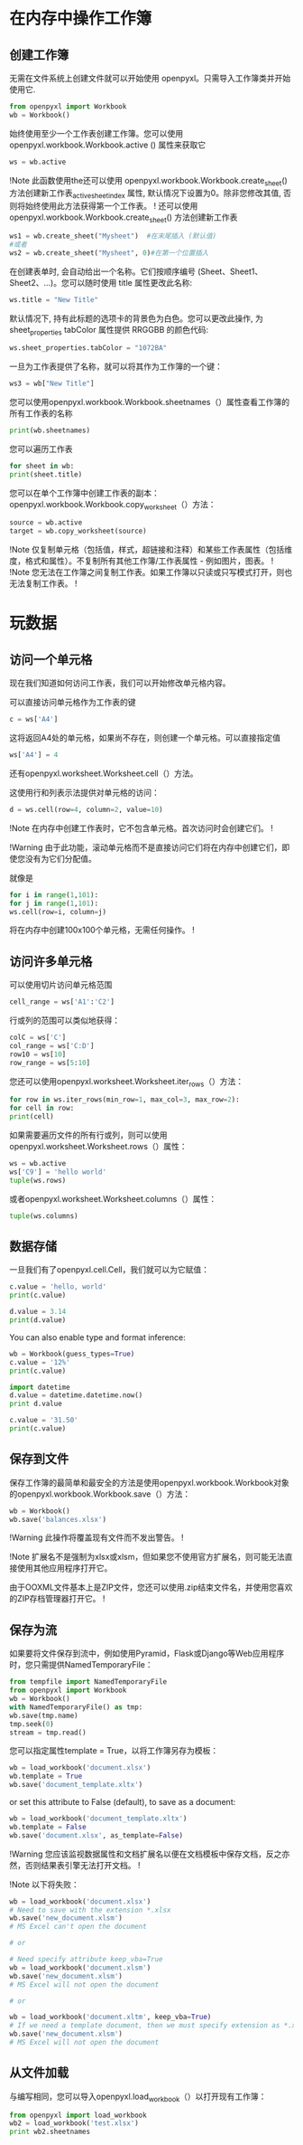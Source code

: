 * 在内存中操作工作簿
** 创建工作簿
无需在文件系统上创建文件就可以开始使用 openpyxl。只需导入工作簿类并开始使用它.
#+BEGIN_SRC Python
from openpyxl import Workbook
wb = Workbook()
#+END_SRC
始终使用至少一个工作表创建工作簿。您可以使用 openpyxl.workbook.Workbook.active () 属性来获取它
#+BEGIN_SRC Python
ws = wb.active
#+END_SRC
!Note
此函数使用the还可以使用 openpyxl.workbook.Workbook.create_sheet() 方法创建新工作表_active_sheet_index 属性, 默认情况下设置为0。除非您修改其值, 否则将始终使用此方法获得第一个工作表。
!
还可以使用 openpyxl.workbook.Workbook.create_sheet() 方法创建新工作表
#+BEGIN_SRC Python
ws1 = wb.create_sheet("Mysheet")  #在末尾插入 (默认值)
#或者
ws2 = wb.create_sheet("Mysheet", 0)#在第一个位置插入
#+END_SRC
在创建表单时, 会自动给出一个名称。它们按顺序编号 (Sheet、Sheet1、Sheet2、...)。您可以随时使用 title 属性更改此名称:
#+BEGIN_SRC Python
ws.title = "New Title"
#+END_SRC
默认情况下, 持有此标题的选项卡的背景色为白色。您可以更改此操作, 为 sheet_properties tabColor 属性提供 RRGGBB 的颜色代码:
#+BEGIN_SRC Python
ws.sheet_properties.tabColor = "1072BA"
#+END_SRC
一旦为工作表提供了名称，就可以将其作为工作簿的一个键：
#+BEGIN_SRC Python
ws3 = wb["New Title"]
#+END_SRC
您可以使用openpyxl.workbook.Workbook.sheetnames（）属性查看工作簿的所有工作表的名称
#+BEGIN_SRC Python
print(wb.sheetnames)
#+END_SRC
您可以遍历工作表
#+BEGIN_SRC Python
for sheet in wb:
print(sheet.title)
#+END_SRC
您可以在单个工作簿中创建工作表的副本：
openpyxl.workbook.Workbook.copy_worksheet（）方法：
#+BEGIN_SRC Python
source = wb.active
target = wb.copy_worksheet(source)
#+END_SRC
!Note
仅复制单元格（包括值，样式，超链接和注释）和某些工作表属性（包括维度，格式和属性）。不复制所有其他工作簿/工作表属性 - 例如图片，图表。
!
!Note
您无法在工作簿之间复制工作表。如果工作簿以只读或只写模式打开，则也无法复制工作表。
!
* 玩数据
** 访问一个单元格
现在我们知道如何访问工作表，我们可以开始修改单元格内容。

可以直接访问单元格作为工作表的键
#+BEGIN_SRC Python
c = ws['A4']
#+END_SRC
这将返回A4处的单元格，如果尚不存在，则创建一个单元格。可以直接指定值
#+BEGIN_SRC Python
ws['A4'] = 4
#+END_SRC
还有openpyxl.worksheet.Worksheet.cell（）方法。

这使用行和列表示法提供对单元格的访问：
#+BEGIN_SRC Python
d = ws.cell(row=4, column=2, value=10)
#+END_SRC
!Note
在内存中创建工作表时，它不包含单元格。首次访问时会创建它们。
!

!Warning
由于此功能，滚动单元格而不是直接访问它们将在内存中创建它们，即使您没有为它们分配值。

就像是
#+BEGIN_SRC Python
for i in range(1,101):
for j in range(1,101):
ws.cell(row=i, column=j)
#+END_SRC
将在内存中创建100x100个单元格，无需任何操作。
!
** 访问许多单元格

可以使用切片访问单元格范围
#+BEGIN_SRC Python
cell_range = ws['A1':'C2']
#+END_SRC
行或列的范围可以类似地获得：
#+BEGIN_SRC Python
colC = ws['C']
col_range = ws['C:D']
row10 = ws[10]
row_range = ws[5:10]
#+END_SRC
您还可以使用openpyxl.worksheet.Worksheet.iter_rows（）方法：
#+BEGIN_SRC Python
for row in ws.iter_rows(min_row=1, max_col=3, max_row=2):
for cell in row:
print(cell)
#+END_SRC
如果需要遍历文件的所有行或列，则可以使用openpyxl.worksheet.Worksheet.rows（）属性：
#+BEGIN_SRC Python
ws = wb.active
ws['C9'] = 'hello world'
tuple(ws.rows)
#+END_SRC
或者openpyxl.worksheet.Worksheet.columns（）属性：
#+BEGIN_SRC Python
tuple(ws.columns)
#+END_SRC
** 数据存储
一旦我们有了openpyxl.cell.Cell，我们就可以为它赋值：
#+BEGIN_SRC Python
c.value = 'hello, world'
print(c.value)

d.value = 3.14
print(d.value)
#+END_SRC
You can also enable type and format inference:
#+BEGIN_SRC Python
wb = Workbook(guess_types=True)
c.value = '12%'
print(c.value)

import datetime
d.value = datetime.datetime.now()
print d.value

c.value = '31.50'
print(c.value)
#+END_SRC
** 保存到文件
保存工作簿的最简单和最安全的方法是使用openpyxl.workbook.Workbook对象的openpyxl.workbook.Workbook.save（）方法：
#+BEGIN_SRC Python
wb = Workbook()
wb.save('balances.xlsx')
#+END_SRC
!Warning
此操作将覆盖现有文件而不发出警告。
!

!Note
扩展名不是强制为xlsx或xlsm，但如果您不使用官方扩展名，则可能无法直接使用其他应用程序打开它。

由于OOXML文件基本上是ZIP文件，您还可以使用.zip结束文件名，并使用您喜欢的ZIP存档管理器打开它。
!
** 保存为流
如果要将文件保存到流中，例如使用Pyramid，Flask或Django等Web应用程序时，您只需提供NamedTemporaryFile：
#+BEGIN_SRC Python
from tempfile import NamedTemporaryFile
from openpyxl import Workbook
wb = Workbook()
with NamedTemporaryFile() as tmp:
wb.save(tmp.name)
tmp.seek(0)
stream = tmp.read()
#+END_SRC
您可以指定属性template = True，以将工作簿另存为模板：
#+BEGIN_SRC Python
wb = load_workbook('document.xlsx')
wb.template = True
wb.save('document_template.xltx')
#+END_SRC
or set this attribute to False (default), to save as a document:
#+BEGIN_SRC Python
wb = load_workbook('document_template.xltx')
wb.template = False
wb.save('document.xlsx', as_template=False)
#+END_SRC
!Warning
您应该监视数据属性和文档扩展名以便在文档模板中保存文档，反之亦然，否则结果表引擎无法打开文档。
!

!Note
以下将失败：
#+BEGIN_SRC Python
wb = load_workbook('document.xlsx')
# Need to save with the extension *.xlsx
wb.save('new_document.xlsm')
# MS Excel can't open the document

# or

# Need specify attribute keep_vba=True
wb = load_workbook('document.xlsm')
wb.save('new_document.xlsm')
# MS Excel will not open the document

# or

wb = load_workbook('document.xltm', keep_vba=True)
# If we need a template document, then we must specify extension as *.xltm.
wb.save('new_document.xlsm')
# MS Excel will not open the document
#+END_SRC
** 从文件加载
与编写相同，您可以导入openpyxl.load_workbook（）以打开现有工作簿：
#+BEGIN_SRC Python
from openpyxl import load_workbook
wb2 = load_workbook('test.xlsx')
print wb2.sheetnames
#+END_SRC
